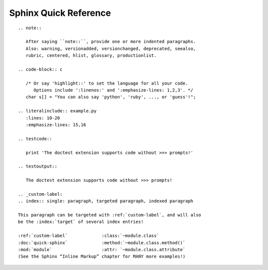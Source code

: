 
Sphinx Quick Reference
======================

::

 .. note::

    After saying ``note::``, provide one or more indented paragraphs.
    Also: warning, versionadded, versionchanged, deprecated, seealso,
    rubric, centered, hlist, glossary, productionlist.

 .. code-block:: c

    /* Or say 'highlight::' to set the language for all your code.
       Options include ':linenos:' and ':emphasize-lines: 1,2,3'. */
    char s[] = "You can also say 'python', 'ruby', ..., or 'guess'!";

 .. literalinclude:: example.py
    :lines: 10-20
    :emphasize-lines: 15,16

 .. testcode::

    print 'The doctest extension supports code without >>> prompts!'

 .. testoutput::

    The doctest extension supports code without >>> prompts!

 .. _custom-label:
 .. index:: single: paragraph, targeted paragraph, indexed paragraph

 This paragraph can be targeted with :ref:`custom-label`, and will also
 be the :index:`target` of several index entries!

 :ref:`custom-label`             :class:`~module.class`
 :doc:`quick-sphinx`             :method:`~module.class.method()`
 :mod:`module`                   :attr: `~module.class.attribute`
 (See the Sphinx “Inline Markup” chapter for MANY more examples!)
